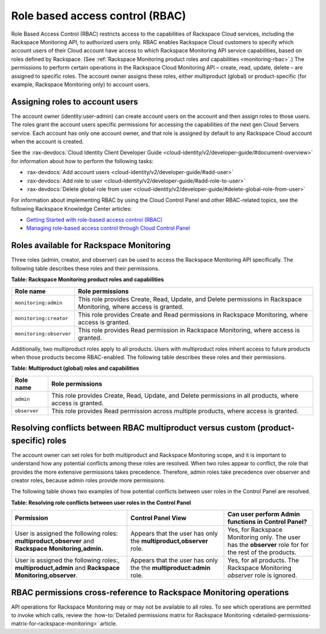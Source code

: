 .. _role-based-access-control:


Role based access control (RBAC)
~~~~~~~~~~~~~~~~~~~~~~~~~~~~~~~~~~~

Role Based Access Control (RBAC) restricts access to the capabilities of
Rackspace Cloud services, including the Rackspace Monitoring API,
to authorized users only. RBAC enables Rackspace Cloud customers to
specify which account users of their Cloud account have access to which
Rackspace Monitoring API service capabilities, based on roles
defined by Rackspace.
(See :ref:`Rackspace Monitoring product roles and capabilities <monitoring-rbac>`.)
The permissions to perform certain operations in the Rackspace Cloud
Monitoring API – create, read, update, delete – are assigned to specific
roles. The account owner assigns these roles, either multiproduct
(global) or product-specific (for example, Rackspace Monitoring only) to
account users.


Assigning roles to account users
^^^^^^^^^^^^^^^^^^^^^^^^^^^^^^^^^^
The account owner (identity:user-admin) can create account users on the
account and then assign roles to those users. The roles grant the
account users specific permissions for accessing the capabilities of the
next gen Cloud Servers service. Each account has only one account owner,
and that role is assigned by default to any Rackspace Cloud account when
the account is created.

See the :rax-devdocs:`Cloud Identity Client Developer Guide <cloud-identity/v2/developer-guide/#document-overview>`
for information about how to perform the following tasks:

* :rax-devdocs:`Add account users <cloud-identity/v2/developer-guide/#add-user>`

* :rax-devdocs:`Add role to user <cloud-identity/v2/developer-guide/#add-role-to-user>`

* :rax-devdocs:`Delete global role from user <cloud-identity/v2/developer-guide/#delete-global-role-from-user>`

For information about implementing RBAC by using the Cloud Control Panel
and other RBAC-related topics, see the following Rackspace Knowledge
Center articles:

- `Getting Started with role-based access control (RBAC)`_

- `Managing role-based access control through Cloud Control Panel`_


.. comments  Reference URLs


.. _Managing role-based access control through Cloud Control Panel: http://www.rackspace.com/knowledge_center/article/managing-role-based-access-control-rbac

.. _Getting Started with role-based access control (RBAC): http://www.rackspace.com/knowledge_center/article/getting-started-with-role-based-access-control-rbac-0


.. _monitoring-rbac:

Roles available for Rackspace Monitoring
^^^^^^^^^^^^^^^^^^^^^^^^^^^^^^^^^^^^^^^^^^^^^

Three roles (admin, creator, and observer) can be used to access the Rackspace Monitoring API
specifically. The following table describes these
roles and their permissions.

.. _monitor-rbac-roles-capabilities:

**Table: Rackspace Monitoring product roles and capabilities**

+--------------------------------------+--------------------------------------+
| Role name                            | Role permissions                     |
+======================================+======================================+
| ``monitoring:admin``                 | This role provides Create, Read,     |
|                                      | Update, and Delete permissions in    |
|                                      | Rackspace Monitoring, where access   |
|                                      | is granted.                          |
+--------------------------------------+--------------------------------------+
| ``monitoring:creator``               | This role provides Create and Read   |
|                                      | permissions in Rackspace Monitoring, |
|                                      | where access is granted.             |
+--------------------------------------+--------------------------------------+
| ``monitoring:observer``              | This role provides Read permission   |
|                                      | in Rackspace Monitoring, where access|
|                                      | is granted.                          |
+--------------------------------------+--------------------------------------+


Additionally, two multiproduct roles apply to all products. Users with
multiproduct roles inherit access to future products when those products
become RBAC-enabled. The following table describes these roles and their
permissions.


**Table: Multiproduct (global) roles and capabilities**

+--------------------------------------+--------------------------------------+
| Role name                            | Role permissions                     |
+======================================+======================================+
| ``admin``                            | This role provides Create, Read,     |
|                                      | Update, and Delete permissions in    |
|                                      | all products, where access is        |
|                                      | granted.                             |
+--------------------------------------+--------------------------------------+
| ``observer``                         | This role provides Read permission   |
|                                      | across multiple products, where      |
|                                      | access is granted.                   |
+--------------------------------------+--------------------------------------+



.. _resolve-rbac-conflicts:

Resolving conflicts between RBAC multiproduct versus custom (product-specific) roles
^^^^^^^^^^^^^^^^^^^^^^^^^^^^^^^^^^^^^^^^^^^^^^^^^^^^^^^^^^^^^^^^^^^^^^^^^^^^^^^^^^^^^^^

The account owner can set roles for both multiproduct and Rackspace Monitoring scope, and
it is important to understand how any potential conflicts among these roles are resolved.
When two roles appear to conflict, the role that provides the more extensive permissions
takes precedence. Therefore, admin roles take precedence over observer and creator roles,
because admin roles provide more permissions.

The following table shows two examples of how potential conflicts between user roles in
the Control Panel are resolved.

**Table: Resolving role conflicts between user roles in the Control Panel**

+------------------------------------+--------------------------+------------------------+
| Permission                         | Control Panel View       | Can user perform Admin |
|                                    |                          | functions in           |
|                                    |                          | Control Panel?         |
+====================================+==========================+========================+
| User is assigned the               | Appears that the user    | Yes, for Rackspace     |
| following roles:                   | has only the             | Monitoring only.       |
| **multiproduct,observer**          | **multiproduct,observer**| The user has the       |
| and                                | role.                    | **observer** role for  |
| **Rackspace Monitoring,admin.**    |                          | for the rest of the    |
|                                    |                          | products.              |
+------------------------------------+--------------------------+------------------------+
| User is assigned the following     | Appears that the user    | Yes, for all products. |
| roles:, **multiproduct,admin** and | has only the the         | The Rackspace          |
| **Rackspace Monitoring,observer**. | **multiproduct:admin**   | Monitoring             |
|                                    | role.                    | *observer* role is     |
|                                    |                          | ignored.               |
+------------------------------------+--------------------------+------------------------+


.. _rbac-permissions-cross-reference:

RBAC permissions cross-reference to Rackspace Monitoring operations
^^^^^^^^^^^^^^^^^^^^^^^^^^^^^^^^^^^^^^^^^^^^^^^^^^^^^^^^^^^^^^^^^^^^^^^^^

API operations for Rackspace Monitoring may or may not be available to all
roles. To see which operations are permitted to invoke which calls,
review the 
:how-to:`Detailed permissions matrix for Rackspace Monitoring <detailed-permissions-matrix-for-rackspace-monitoring>` 
article.


